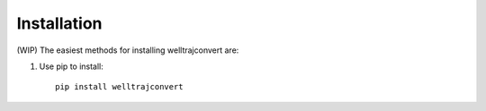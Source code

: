 .. highlight:: sh

Installation
============
(WIP)
The easiest methods for installing welltrajconvert are:

1. Use pip to install::

    pip install welltrajconvert

